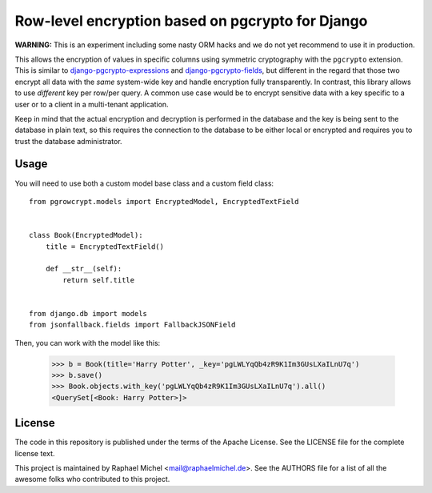 Row-level encryption based on pgcrypto for Django
=================================================

**WARNING:** This is an experiment including some nasty ORM hacks and we do not yet recommend to use it in production.

.. image:: https://img.shields.io/pypi/v/django-pgcolcrypt.svg
   :target: https://pypi.python.org/pypi/django-pgcolcrypt

.. image:: https://travis-ci.com/raphaelm/django-pgcolcrypt.svg?branch=master
   :target: https://travis-ci.com/raphaelm/django-pgcolcrypt

.. image:: https://codecov.io/gh/raphaelm/django-pgcolcrypt/branch/master/graph/badge.svg
   :target: https://codecov.io/gh/raphaelm/django-pgcolcrypt


This allows the encryption of values in specific columns using symmetric cryptography with the ``pgcrypto`` extension.
This is similar to `django-pgcrypto-expressions`_ and `django-pgcrypto-fields`_, but different in the regard that those
two encrypt all data with the *same* system-wide key and handle encryption fully transparently. In contrast, this library
allows to use *different* key per row/per query. A common use case would be to encrypt sensitive data with a key specific
to a user or to a client in a multi-tenant application.

Keep in mind that the actual encryption and decryption is performed in the database and the key is being sent to the database
in plain text, so this requires the connection to the database to be either local or encrypted and requires you to trust the
database administrator.

Usage
-----

You will need to use both a custom model base class and a custom field class::

    from pgrowcrypt.models import EncryptedModel, EncryptedTextField


    class Book(EncryptedModel):
        title = EncryptedTextField()

        def __str__(self):
            return self.title


    from django.db import models
    from jsonfallback.fields import FallbackJSONField


Then, you can work with the model like this:

    >>> b = Book(title='Harry Potter', _key='pgLWLYqQb4zR9K1Im3GUsLXaILnU7q')
    >>> b.save()
    >>> Book.objects.with_key('pgLWLYqQb4zR9K1Im3GUsLXaILnU7q').all()
    <QuerySet[<Book: Harry Potter>]>

License
-------
The code in this repository is published under the terms of the Apache License. 
See the LICENSE file for the complete license text.

This project is maintained by Raphael Michel <mail@raphaelmichel.de>. See the
AUTHORS file for a list of all the awesome folks who contributed to this project.

.. _django-pgcrypto-expressions: https://github.com/orcasgit/django-pgcrypto-expressions
.. _django-pgcrypto-fields: https://github.com/incuna/django-pgcrypto-fields